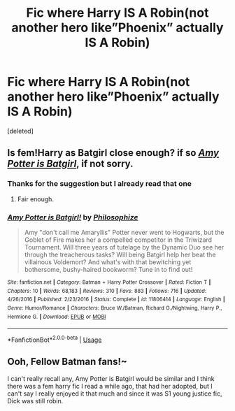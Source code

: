 #+TITLE: Fic where Harry IS A Robin(not another hero like”Phoenix” actually IS A Robin)

* Fic where Harry IS A Robin(not another hero like”Phoenix” actually IS A Robin)
:PROPERTIES:
:Score: 6
:DateUnix: 1567277258.0
:DateShort: 2019-Aug-31
:FlairText: Request
:END:
[deleted]


** Is fem!Harry as Batgirl close enough? if so */[[https://www.fanfiction.net/s/11806414/1/][Amy Potter is Batgirl]]/*, if not sorry.
:PROPERTIES:
:Author: bonsly24
:Score: 3
:DateUnix: 1567277689.0
:DateShort: 2019-Aug-31
:END:

*** Thanks for the suggestion but I already read that one
:PROPERTIES:
:Author: TGR4-Raccoon
:Score: 3
:DateUnix: 1567277714.0
:DateShort: 2019-Aug-31
:END:

**** Fair enough.
:PROPERTIES:
:Author: bonsly24
:Score: 2
:DateUnix: 1567278355.0
:DateShort: 2019-Aug-31
:END:


*** [[https://www.fanfiction.net/s/11806414/1/][*/Amy Potter is Batgirl!/*]] by [[https://www.fanfiction.net/u/4752228/Philosophize][/Philosophize/]]

#+begin_quote
  Amy "don't call me Amaryllis" Potter never went to Hogwarts, but the Goblet of Fire makes her a compelled competitor in the Triwizard Tournament. Will three years of tutelage by the Dynamic Duo see her through the treacherous tasks? Will being Batgirl help her beat the villainous Voldemort? And what's with that bewitching yet bothersome, bushy-haired bookworm? Tune in to find out!
#+end_quote

^{/Site/:} ^{fanfiction.net} ^{*|*} ^{/Category/:} ^{Batman} ^{+} ^{Harry} ^{Potter} ^{Crossover} ^{*|*} ^{/Rated/:} ^{Fiction} ^{T} ^{*|*} ^{/Chapters/:} ^{10} ^{*|*} ^{/Words/:} ^{68,183} ^{*|*} ^{/Reviews/:} ^{310} ^{*|*} ^{/Favs/:} ^{883} ^{*|*} ^{/Follows/:} ^{716} ^{*|*} ^{/Updated/:} ^{4/26/2016} ^{*|*} ^{/Published/:} ^{2/23/2016} ^{*|*} ^{/Status/:} ^{Complete} ^{*|*} ^{/id/:} ^{11806414} ^{*|*} ^{/Language/:} ^{English} ^{*|*} ^{/Genre/:} ^{Humor/Romance} ^{*|*} ^{/Characters/:} ^{Bruce} ^{W./Batman,} ^{Richard} ^{G./Nightwing,} ^{Harry} ^{P.,} ^{Hermione} ^{G.} ^{*|*} ^{/Download/:} ^{[[http://www.ff2ebook.com/old/ffn-bot/index.php?id=11806414&source=ff&filetype=epub][EPUB]]} ^{or} ^{[[http://www.ff2ebook.com/old/ffn-bot/index.php?id=11806414&source=ff&filetype=mobi][MOBI]]}

--------------

*FanfictionBot*^{2.0.0-beta} | [[https://github.com/tusing/reddit-ffn-bot/wiki/Usage][Usage]]
:PROPERTIES:
:Author: FanfictionBot
:Score: 2
:DateUnix: 1567277703.0
:DateShort: 2019-Aug-31
:END:


** Ooh, Fellow Batman fans!~

I can't really recall any, Amy Potter is Batgirl would be similar and I think there was a fem harry fic I read a while ago, that had her adopted, but I can't say I really enjoyed it that much and since it was S1 young justice fic, Dick was still robin.
:PROPERTIES:
:Score: 1
:DateUnix: 1567327424.0
:DateShort: 2019-Sep-01
:END:
